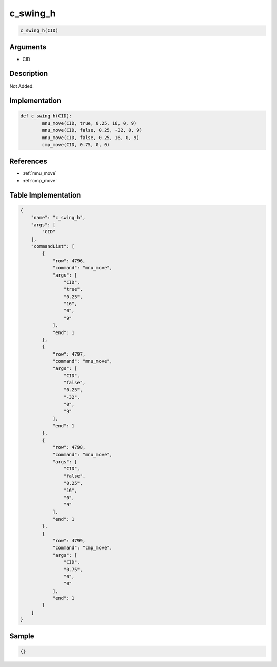 .. _c_swing_h:

c_swing_h
========================

.. code-block:: text

	c_swing_h(CID)


Arguments
------------

* CID

Description
-------------

Not Added.

Implementation
-------------

.. code-block:: python

	def c_swing_h(CID):
		mnu_move(CID, true, 0.25, 16, 0, 9)
		mnu_move(CID, false, 0.25, -32, 0, 9)
		mnu_move(CID, false, 0.25, 16, 0, 9)
		cmp_move(CID, 0.75, 0, 0)

References
-------------
* :ref:`mnu_move`
* :ref:`cmp_move`

Table Implementation
-------------

.. code-block:: json

	{
	    "name": "c_swing_h",
	    "args": [
	        "CID"
	    ],
	    "commandList": [
	        {
	            "row": 4796,
	            "command": "mnu_move",
	            "args": [
	                "CID",
	                "true",
	                "0.25",
	                "16",
	                "0",
	                "9"
	            ],
	            "end": 1
	        },
	        {
	            "row": 4797,
	            "command": "mnu_move",
	            "args": [
	                "CID",
	                "false",
	                "0.25",
	                "-32",
	                "0",
	                "9"
	            ],
	            "end": 1
	        },
	        {
	            "row": 4798,
	            "command": "mnu_move",
	            "args": [
	                "CID",
	                "false",
	                "0.25",
	                "16",
	                "0",
	                "9"
	            ],
	            "end": 1
	        },
	        {
	            "row": 4799,
	            "command": "cmp_move",
	            "args": [
	                "CID",
	                "0.75",
	                "0",
	                "0"
	            ],
	            "end": 1
	        }
	    ]
	}

Sample
-------------

.. code-block:: json

	{}
